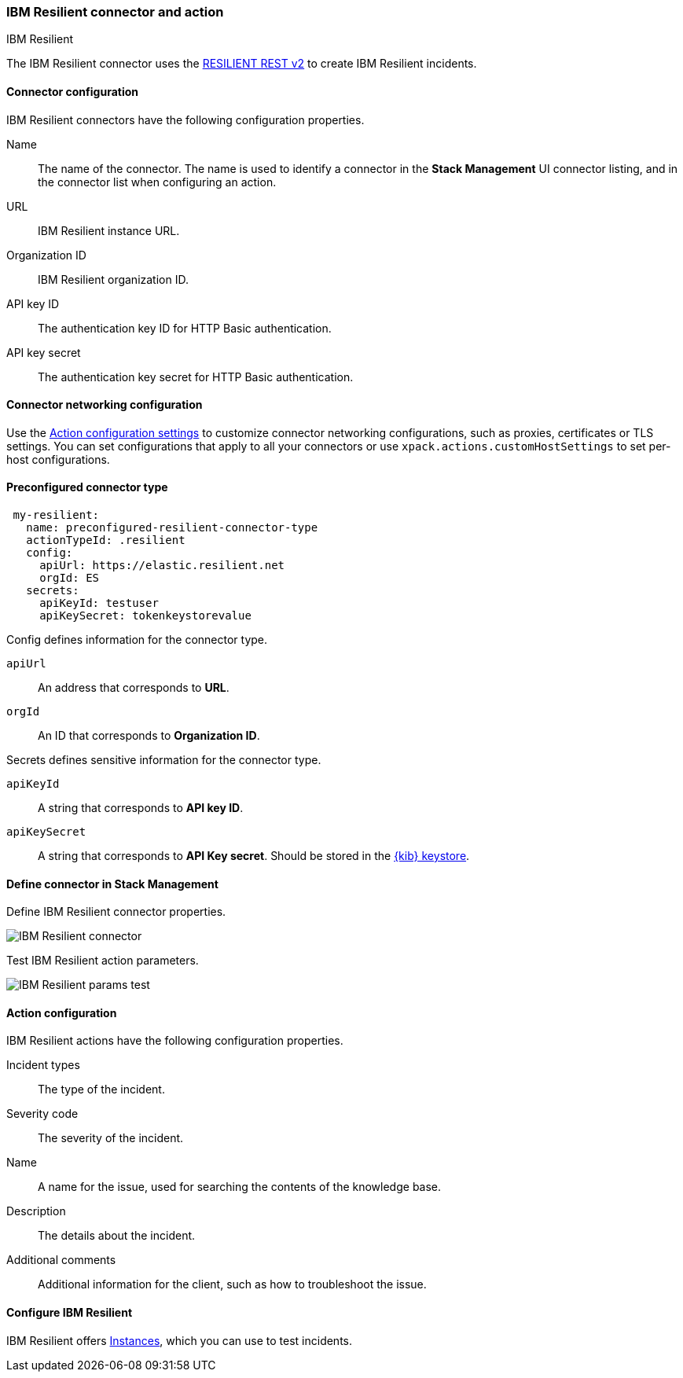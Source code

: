[role="xpack"]
[[resilient-action-type]]
=== IBM Resilient connector and action
++++
<titleabbrev>IBM Resilient</titleabbrev>
++++

The IBM Resilient connector uses the https://developer.ibm.com/security/resilient/rest/[RESILIENT REST v2] to create IBM Resilient incidents.

[float]
[[resilient-connector-configuration]]
==== Connector configuration

IBM Resilient connectors have the following configuration properties.

Name::      The name of the connector. The name is used to identify a  connector in the **Stack Management** UI connector listing, and in the connector list when configuring an action.
URL::       IBM Resilient instance URL.
Organization ID:: IBM Resilient organization ID.
API key ID::  The authentication key ID for HTTP Basic authentication.
API key secret::  The authentication key secret for HTTP Basic authentication.

[float]
==== Connector networking configuration

Use the <<action-settings, Action configuration settings>> to customize connector networking configurations, such as proxies, certificates or TLS settings. You can set configurations that apply to all your connectors or use `xpack.actions.customHostSettings` to set per-host configurations.

[float]
[[Preconfigured-resilient-configuration]]
==== Preconfigured connector type

[source,text]
--
 my-resilient:
   name: preconfigured-resilient-connector-type
   actionTypeId: .resilient
   config:
     apiUrl: https://elastic.resilient.net
     orgId: ES
   secrets:
     apiKeyId: testuser
     apiKeySecret: tokenkeystorevalue
--

Config defines information for the connector type.

`apiUrl`:: An address that corresponds to *URL*.
`orgId`:: An ID that corresponds to *Organization ID*.

Secrets defines sensitive information for the connector type.

`apiKeyId`:: A string that corresponds to *API key ID*.
`apiKeySecret`:: A string that corresponds to *API Key secret*. Should be stored in the <<creating-keystore, {kib} keystore>>.

[float]
[[define-resilient-ui]]
==== Define connector in Stack Management

Define IBM Resilient connector properties.

[role="screenshot"]
image::management/connectors/images/resilient-connector.png[IBM Resilient connector]

Test IBM Resilient action parameters.

[role="screenshot"]
image::management/connectors/images/resilient-params-test.png[IBM Resilient params test]

[float]
[[resilient-action-configuration]]
==== Action configuration

IBM Resilient actions have the following configuration properties.

Incident types:: The type of the incident.
Severity code:: The severity of the incident.
Name:: A name for the issue, used for searching the contents of the knowledge base.
Description:: The details about the incident.
Additional comments:: Additional information for the client, such as how to troubleshoot the issue.

[float]
[[configuring-resilient]]
==== Configure IBM Resilient

IBM Resilient offers https://www.ibm.com/security/intelligent-orchestration/resilient[Instances], which you can use to test incidents.

